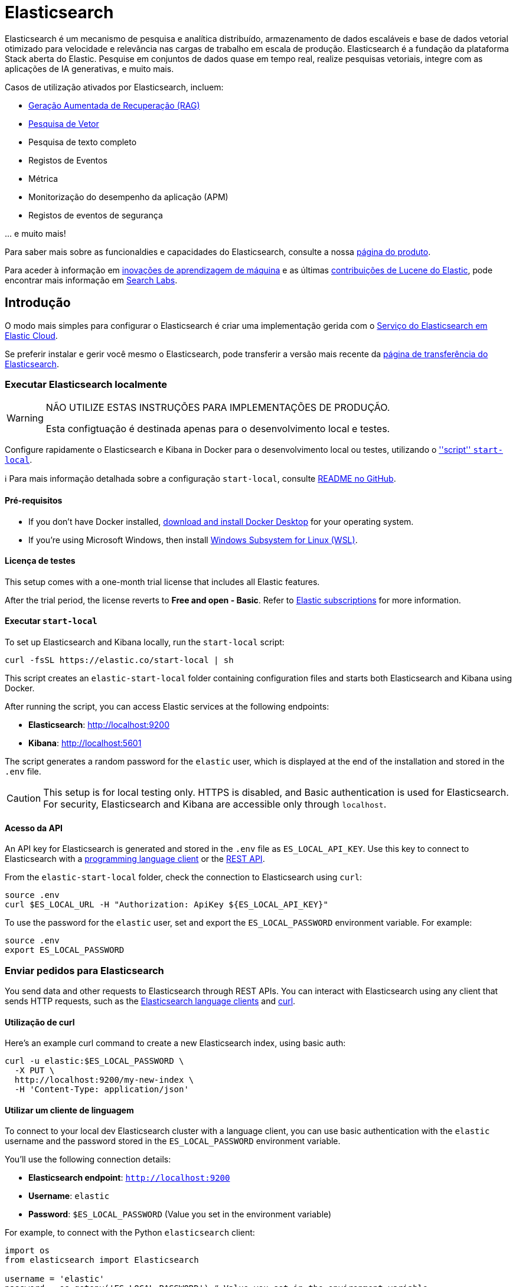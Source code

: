 = Elasticsearch

Elasticsearch é um mecanismo de pesquisa e analítica distribuído, armazenamento de dados escaláveis ​​​​e base de dados vetorial otimizado para velocidade e relevância nas cargas de trabalho em escala de produção. Elasticsearch é a fundação da plataforma Stack aberta do Elastic. Pesquise em conjuntos de dados quase em tempo real, realize pesquisas vetoriais, integre com as aplicações de IA generativas, e muito mais.

Casos de utilização ativados por Elasticsearch, incluem:

* https://www.elastic.co/search-labs/blog/articles/retrieval-augmented-generation-rag[Geração Aumentada de Recuperação (RAG)]
* https://www.elastic.co/search-labs/blog/categories/vector-search[Pesquisa de Vetor]
* Pesquisa de texto completo
* Registos de Eventos
* Métrica
* Monitorização do desempenho da aplicação (APM)
* Registos de eventos de segurança

\... e muito mais!

Para saber mais sobre as funcionaldies e capacidades do Elasticsearch, consulte a nossa
https://www.elastic.co/products/elasticsearch[página do produto].

Para aceder à informação em https://www.elastic.co/search-labs/blog/categories/ml-research[inovações de aprendizagem de máquina] e as últimas https://www.elastic.co/search-labs/blog/categories/lucene[contribuições de Lucene do Elastic], pode encontrar mais informação em https://www.elastic.co/search-labs[Search Labs].

[[get-started]]
== Introdução

O modo mais simples para configurar o Elasticsearch é criar uma implementação gerida
com o https://www.elastic.co/cloud/as-a-service[Serviço do Elasticsearch em Elastic
Cloud].

Se preferir instalar e gerir você mesmo o Elasticsearch, pode transferir a
versão mais recente da
https://www.elastic.co/downloads/elasticsearch[página de transferência do Elasticsearch].

=== Executar Elasticsearch localmente

////
IMPORTANTE: Este conteúdo é replicado no repositório do Elasticsearch. Consulte `run-elasticsearch-locally.asciidoc`.
Certifique-se que ambos os ficheiros estão sincronizados.

https://github.com/elastic/start-local is the source of truth.
////

[WARNING]
====
NÃO UTILIZE ESTAS INSTRUÇÕES PARA IMPLEMENTAÇÕES DE PRODUÇÃO.

Esta configtuação é destinada apenas para o desenvolvimento local e testes.
====

Configure rapidamente o Elasticsearch e Kibana in Docker para o desenvolvimento local ou testes, utilizando o https://github.com/elastic/start-local?tab=readme-ov-file#-try-elasticsearch-and-kibana-locally[''script'' `start-local`].

ℹ️ Para mais informação detalhada sobre a configuração `start-local`, consulte https://github.com/elastic/start-local[README no GitHub].

==== Pré-requisitos

- If you don't have Docker installed, https://www.docker.com/products/docker-desktop[download and install Docker Desktop] for your operating system.
- If you're using Microsoft Windows, then install https://learn.microsoft.com/en-us/windows/wsl/install[Windows Subsystem for Linux (WSL)].

==== Licença de testes

This setup comes with a one-month trial license that includes all Elastic features.

After the trial period, the license reverts to *Free and open - Basic*.
Refer to https://www.elastic.co/subscriptions[Elastic subscriptions] for more information.

==== Executar `start-local`

To set up Elasticsearch and Kibana locally, run the `start-local` script:

[source,sh]
----
curl -fsSL https://elastic.co/start-local | sh
----
// NOTCONSOLE

This script creates an `elastic-start-local` folder containing configuration files and starts both Elasticsearch and Kibana using Docker.

After running the script, you can access Elastic services at the following endpoints:

* *Elasticsearch*: http://localhost:9200
* *Kibana*: http://localhost:5601

The script generates a random password for the `elastic` user, which is displayed at the end of the installation and stored in the `.env` file.

[CAUTION]
====
This setup is for local testing only. HTTPS is disabled, and Basic authentication is used for Elasticsearch. For security, Elasticsearch and Kibana are accessible only through `localhost`.
====

==== Acesso da API

An API key for Elasticsearch is generated and stored in the `.env` file as `ES_LOCAL_API_KEY`.
Use this key to connect to Elasticsearch with a https://www.elastic.co/guide/en/elasticsearch/client/index.html[programming language client] or the https://www.elastic.co/guide/en/elasticsearch/reference/current/rest-apis.html[REST API].

From the `elastic-start-local` folder, check the connection to Elasticsearch using `curl`:

[source,sh]
----
source .env
curl $ES_LOCAL_URL -H "Authorization: ApiKey ${ES_LOCAL_API_KEY}"
----

To use the password for the `elastic` user, set and export the `ES_LOCAL_PASSWORD` environment variable. For example:

[source,sh]
----
source .env
export ES_LOCAL_PASSWORD
----

// NOTCONSOLE

=== Enviar pedidos para Elasticsearch

You send data and other requests to Elasticsearch through REST APIs.
You can interact with Elasticsearch using any client that sends HTTP requests,
such as the https://www.elastic.co/guide/en/elasticsearch/client/index.html[Elasticsearch
language clients] and https://curl.se[curl].

==== Utilização de curl

Here's an example curl command to create a new Elasticsearch index, using basic auth:

[source,sh]
----
curl -u elastic:$ES_LOCAL_PASSWORD \
  -X PUT \
  http://localhost:9200/my-new-index \
  -H 'Content-Type: application/json'
----

// NOTCONSOLE

==== Utilizar um cliente de linguagem

To connect to your local dev Elasticsearch cluster with a language client, you can use basic authentication with the `elastic` username and the password stored in the `ES_LOCAL_PASSWORD` environment variable.

You'll use the following connection details:

* **Elasticsearch endpoint**: `http://localhost:9200`
* **Username**: `elastic`
* **Password**: `$ES_LOCAL_PASSWORD` (Value you set in the environment variable)

For example, to connect with the Python `elasticsearch` client:

[source,python]
----
import os
from elasticsearch import Elasticsearch

username = 'elastic'
password = os.getenv('ES_LOCAL_PASSWORD') # Value you set in the environment variable

client = Elasticsearch(
    "http://localhost:9200",
    basic_auth=(username, password)
)

print(client.info())
----

==== Utilizar a Consola de Ferramentas de Desenvolvimento

Kibana's developer console provides an easy way to experiment and test requests.
To access the console, open Kibana, then go to **Management** > **Dev Tools**.

**Adicionar dados**

You index data into Elasticsearch by sending JSON objects (documents) through the REST APIs.
Whether you have structured or unstructured text, numerical data, or geospatial data,
Elasticsearch efficiently stores and indexes it in a way that supports fast searches.

For timestamped data such as logs and metrics, you typically add documents to a
data stream made up of multiple auto-generated backing indices.

To add a single document to an index, submit an HTTP post request that targets the index.

----
POST /customer/_doc/1
{
  "firstname": "Jennifer",
  "lastname": "Walters"
}
----

This request automatically creates the `customer` index if it doesn't exist,
adds a new document that has an ID of 1, and
stores and indexes the `firstname` and `lastname` fields.

The new document is available immediately from any node in the cluster.
You can retrieve it with a GET request that specifies its document ID:

----
GET /customer/_doc/1
----

To add multiple documents in one request, use the `_bulk` API.
Bulk data must be newline-delimited JSON (NDJSON).
Each line must end in a newline character (`\n`), including the last line.

----
PUT customer/_bulk
{ "create": { } }
{ "firstname": "Monica","lastname":"Rambeau"}
{ "create": { } }
{ "firstname": "Carol","lastname":"Danvers"}
{ "create": { } }
{ "firstname": "Wanda","lastname":"Maximoff"}
{ "create": { } }
{ "firstname": "Jennifer","lastname":"Takeda"}
----

**Pesquisar**

Indexed documents are available for search in near real-time.
The following search matches all customers with a first name of _Jennifer_
in the `customer` index.

----
GET customer/_search
{
  "query" : {
    "match" : { "firstname": "Jennifer" }
  }
}
----

**Explorar**

You can use Discover in Kibana to interactively search and filter your data.
From there, you can start creating visualizations and building and sharing dashboards.

To get started, create a _data view_ that connects to one or more Elasticsearch indices,
data streams, or index aliases.

. Go to **Management > Stack Management > Kibana > Data Views**.
. Select **Create data view**.
. Enter a name for the data view and a pattern that matches one or more indices,
such as _customer_.
. Select **Save data view to Kibana**.

To start exploring, go to **Analytics > Discover**.

[[upgrade]]
== Atualizar

To upgrade from an earlier version of Elasticsearch, see the
https://www.elastic.co/guide/en/elasticsearch/reference/current/setup-upgrade.html[Elasticsearch upgrade
documentation].

[[build-source]]
== Criar a partir da fonte

Elasticsearch uses https://gradle.org[Gradle] for its build system.

To build a distribution for your local OS and print its output location upon
completion, run:
----
./gradlew localDistro
----

To build a distribution for another platform, run the related command:
----
./gradlew :distribution:archives:linux-tar:assemble
./gradlew :distribution:archives:darwin-tar:assemble
./gradlew :distribution:archives:windows-zip:assemble
----

Distributions are output to `distribution/archives`.

To run the test suite, see xref:TESTING.asciidoc[TESTING].

[[docs]]
== Documentação

For the complete Elasticsearch documentation visit
https://www.elastic.co/guide/en/elasticsearch/reference/current/index.html[elastic.co].

For information about our documentation processes, see the
xref:docs/README.asciidoc[docs README].

[[examples]]
== Exemplos e guias

The https://github.com/elastic/elasticsearch-labs[`elasticsearch-labs`] repo contains executable Python notebooks, sample apps, and resources to test out Elasticsearch for vector search, hybrid search and generative AI use cases.


[[contribute]]
== Contribuir

For contribution guidelines, see xref:CONTRIBUTING.md[CONTRIBUTING].

[[questions]]
== Questões? Problemas? Sugestões?

* To report a bug or request a feature, create a
https://github.com/elastic/elasticsearch/issues/new/choose[GitHub Issue]. Please
ensure someone else hasn't created an issue for the same topic.

* Need help using Elasticsearch? Reach out on the
https://discuss.elastic.co[Elastic Forum] or https://ela.st/slack[Slack]. A
fellow community member or Elastic engineer will be happy to help you out.
